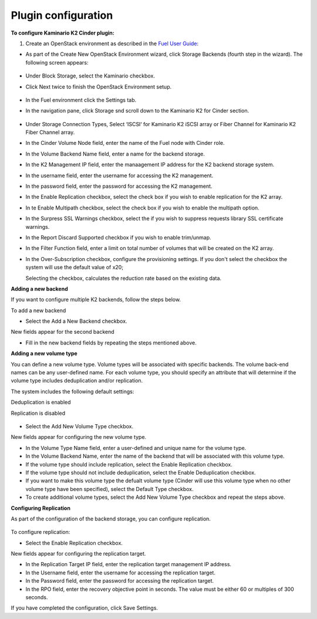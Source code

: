 
Plugin configuration
--------------------

**To configure Kaminario K2 Cinder plugin:**

#. Create an OpenStack environment as described in the `Fuel User Guide <http://docs.openstack.org/developer/fuel-docs/userdocs/fuel-user-guide/create-environment.html>`_:


* As part of the Create New OpenStack Environment wizard, click Storage Backends (fourth step in the wizard). The following screen appears: 

   .. image:: ./images/new_openstack_environment.png
      :width: 400pt
      :alt: New Openstack Environment
 
* Under Block Storage, select the Kaminario checkbox. 
* Click Next twice to finish the OpenStack Environment setup. 

   .. image:: ./images/openstack_settings.png
      :width: 400pt
      :alt: OpenStack Settings
 
* In the Fuel environment click the Settings tab. 

* In the navigation pane, click Storage snd scroll down to the Kaminario K2 for Cinder section. 

   .. image:: ./images/plugin_full_UI.png
      :width: 400pt
      :alt: OpenStack UI Full


* Under Storage Connection Types, Select ‘ISCSI‘ for Kaminario K2 iSCSI array or Fiber Channel for Kaminario K2 Fiber Channel array.

* In the Cinder Volume Node field, enter the name of the Fuel node with Cinder role. 

* In the Volume Backend Name field, enter a name for the backend storage.

* In the K2 Management IP field, enter the manaagement IP address for the K2 backend storage system.

* In the username field, enter the username for accessing the K2 management.  

* In the password field, enter the password for accessing the K2 management.

* In the Enable Replication checkbox, select the check box if you wish to enable replication for the K2 array. 

* In te Enable Multipath checkbox, select the check box if you wish to enable the multipath option.

* In the Surpress SSL Warnings checkbox, select the if you wish to suppress requests library SSL certificate warnings.

* In the Report Discard Supported checkbox if you wish to enable trim/unmap.

* In the Filter Function field, enter a limit on total number of volumes that will be created on the K2 array.

* In the Over-Subscription checkbox, configure the provisioning settings. If you don't select the checkbox the system will use the default value of x20; 

  Selecting the checkbox, calculates the reduction rate based on the existing data.

**Adding a new backend**

If you want to configure multiple K2 backends, follow the steps below.

To add a new backend

* Select the Add a New Backend checkbox.

New fields appear for the second backend

* Fill in the new backend fields by repeating the steps mentioned above. 

**Adding a new volume type**

You can define a new volume type. Volume types will be associated with specific backends. The volume back-end names can be any user-defined name. For each volume type, you should specify an attribute that will determine if the volume type includes deduplication and/or replication.

The system includes the following default settings: 

Deduplication is enabled

Replication is disabled

   .. image:: ./images/add_new_volume.png
      :width: 400pt
      :alt: New Volume Type


* Select the Add New Volume Type checkbox.

New fields appear for configuring the new volume type.

* In the Volume Type Name field, enter a user-defined and unique name for the volume type. 

* In the Volume Backend Name, enter the name of the backend that will be associated with this volume type. 

* If the volume type should include replication, select the Enable Replication checkbox. 

* If the volume type should not include deduplication, select the Enable Deduplication checkbox.

* If you want to make this volume type the defualt volume type (Cinder will use this volume type when no other volume type have been specified), select the Default Type checkbox.

* To create additional volume types, select the Add New Volume Type checkbox and repeat the steps above. 

**Configuring Replication**

As part of the configuration of the backend storage, you can configure replication. 

   .. image:: ./images/replication.png
      :width: 400pt
      :alt: Replication


To configure replication:

* Select the Enable Replication checkbox.

New fields appear for configuring the replication target. 

* In the Replication Target IP field, enter the replication target management IP address.

* In the Username field, enter the username for accessing the replication target. 

* In the Password field, enter the password for accessing the replication target. 

* In the RPO field, enter the recovery objective point in seconds. The value must be either 60 or multiples of 300 seconds. 

If you have completed the configuration, click Save Settings. 
   



